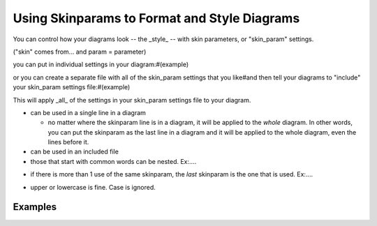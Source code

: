 Using Skinparams to Format and Style Diagrams
*********************************************

You can control how your diagrams look -- the _style_ -- with skin parameters, or "skin_param" settings.

("skin" comes from... and param = parameter)

you can put in individual settings in your diagram:#(example)

or you can create a separate file with all of the skin_param settings that you like#and then tell your diagrams to "include" your skin_param settings file:#(example)

This will apply _all_ of the settings in your skin_param settings file to your diagram.


* can be used in a single line in a diagram

  - no matter where the skinparam line is in a diagram, it will be applied to the *whole* diagram.
    In other words, you can put the skinparam as the last line in a diagram and it will be applied to the whole diagram, even the lines before it.

* can be used in an included file

* those that start with common words can be nested.  Ex:....

.. todo::

   example of how to  / what it means to "nest" skinparams.  Ex:  XFontSize, XFontStyle ....  SequenceZZZ, SequenceYYYYY


* if there is more than 1 use of the same skinparam, the *last* skinparam is the one that is used.  Ex:....

.. todo::

   example of more than 1 use of the same skinparam, the last one is used.

* upper or lowercase is fine.  Case is ignored.


========
Examples
========



